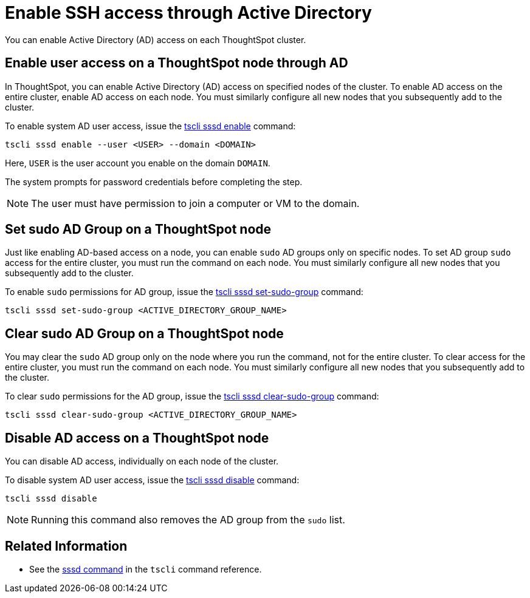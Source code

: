 = Enable SSH access through Active Directory
:last_updated: 01/01/2021
:linkattrs:
:experimental:

You can enable Active Directory (AD) access on each ThoughtSpot cluster.

== Enable user access on a ThoughtSpot node through AD

In ThoughtSpot, you can enable Active Directory (AD) access on specified nodes of the cluster.
To enable AD access on the entire cluster, enable AD access on each node.
You must similarly configure all new nodes that you subsequently add to the cluster.

To enable system AD user access, issue the xref:tscli-command-ref.adoc#tscli-sssd-enable[tscli sssd enable] command:

----
tscli sssd enable --user <USER> --domain <DOMAIN>
----

Here, `USER` is the user account you enable on the domain `DOMAIN`.

The system prompts for password credentials before completing the step.

NOTE: The user must have permission to join a computer or VM to the domain.

== Set sudo AD Group on a ThoughtSpot node

Just like enabling AD-based access on a node, you can enable `sudo` AD groups only on specific nodes.
To set AD group `sudo` access for the entire cluster, you must run the command on each node.
You must similarly configure all new nodes that you subsequently add to the cluster.

To enable `sudo` permissions for AD group, issue the xref:tscli-command-ref.adoc#tscli-sssd-set-sudo-group[tscli sssd set-sudo-group] command:

----
tscli sssd set-sudo-group <ACTIVE_DIRECTORY_GROUP_NAME>
----

== Clear sudo AD Group on a ThoughtSpot node

You may clear the `sudo` AD group only on the node where you run the command, not for the entire cluster.
To clear access for the entire cluster, you must run the command on each node.
You must similarly configure all new nodes that you subsequently add to the cluster.

To clear `sudo` permissions for the AD group, issue the xref:tscli-command-ref.adoc#tscli-sssd-clear-sudo-group[tscli sssd clear-sudo-group] command:

----
tscli sssd clear-sudo-group <ACTIVE_DIRECTORY_GROUP_NAME>
----

== Disable AD access on a ThoughtSpot node

You can disable AD access, individually on each node of the cluster.

To disable system AD user access, issue the xref:tscli-command-ref.adoc#tscli-sssd-disable[tscli sssd disable] command:

----
tscli sssd disable
----

NOTE: Running this command also removes the AD group from the `sudo` list.

== Related Information

* See the xref:tscli-command-ref.adoc#tscli-sssd[sssd command] in the `tscli` command reference.
